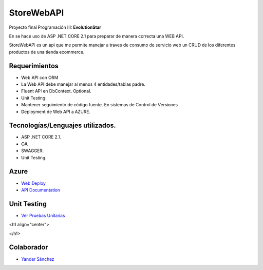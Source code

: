 ###################
StoreWebAPI
###################

Proyecto final Programación III:
**EvolutionStar**

En se hace uso de ASP .NET CORE 2.1 para preparar de manera correcta una WEB API.

StoreWebAPI es un api que me permite manejar a traves de consumo de servicio web un CRUD de los diferentes productos de una tienda ecommerce.


*******************
Requerimientos
*******************

-  Web API con ORM
-  La Web API debe manejar al menos 4 entidades/tablas padre.
-  Fluent API en DbContext. Optional.
-  Unit Testing.
-  Mantener seguimiento de código fuente. En sistemas de Control de Versiones
-  Deployment de Web API a AZURE.


*******************
Tecnologías/Lenguajes utilizados.
*******************

-  ASP .NET CORE 2.1.
-  C#.
-  SWAGGER.
-  Unit Testing.


*******************
Azure
*******************
-  `Web Deploy <https://storewebapi-jeies.azurewebsites.net/swagger/index.html>`_
-  `API Documentation <https://storewebapi-jeies.azurewebsites.net/swagger/index.html>`_


*******************
Unit Testing
*******************
-  `Ver Pruebas Unitarias <https://prnt.sc/orhc53>`_
<h1 align="center">

</h1>


***************
Colaborador
***************

-  `Yander Sánchez <https://github.com/zardecs>`_
